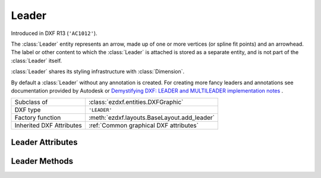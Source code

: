 Leader
======

.. module:: ezdxf.entities

Introduced in DXF R13 (``'AC1012'``).

The :class:`Leader` entity represents an arrow, made up of one or more vertices (or spline fit points) and an
arrowhead. The label or other content to which the :class:`Leader` is attached is stored as a separate entity,
and is not part of the :class:`Leader` itself.

:class:`Leader` shares its styling infrastructure with :class:`Dimension`.

By default a :class:`Leader` without any annotation is created. For creating more fancy leaders and annotations
see documentation provided by Autodesk or `Demystifying DXF: LEADER and MULTILEADER implementation notes <https://atlight.github.io/formats/dxf-leader.html>`_  .


======================== ==========================================
Subclass of              :class:`ezdxf.entities.DXFGraphic`
DXF type                 ``'LEADER'``
Factory function         :meth:`ezdxf.layouts.BaseLayout.add_leader`
Inherited DXF Attributes :ref:`Common graphical DXF attributes`
======================== ==========================================

.. class:: Leader



.. attribute:: Leader.dxf.dimstyle

    Name of :class:`Dimstyle` as string.

.. attribute:: Leader.dxf.has_arrowhead

    == ============
    0  Disabled
    1  Enabled
    == ============

.. attribute:: Leader.dxf.path_type

    Leader path type:

    == ==========================
    0  Straight line segments
    1  Spline
    == ==========================


.. attribute:: Leader.dxf.annotation_type

    == ===========================================
    0  Created with text annotation
    1  Created with tolerance annotation
    2  Created with block reference annotation
    3  Created without any annotation (default)
    == ===========================================

.. attribute:: Leader.dxf.hookline_direction

    Hook line direction flag:

    == =================================================================
    0  Hookline (or end of tangent for a splined leader) is the opposite direction from the horizontal vector
    1  Hookline (or end of tangent for a splined leader) is the same direction as horizontal vector (see ``has_hook_line``)
    == =================================================================

.. attribute:: Leader.dxf.has_hookline

    == ==================
    0  No hookline
    1  Has a hookline
    == ==================

.. attribute:: Leader.dxf.text_height

    Text annotation height.

.. attribute:: Leader.dxf.text_width

    Text annotation width.

.. attribute:: Leader.dxf.block_color

    Color to use if leader's DIMCLRD = BYBLOCK

.. attribute:: Leader.dxf.annotation_handle

    Hard reference (handle) to associated annotation (:class:`MText`, :class:`Tolerance`,
    or :class:`Insert` entity)

.. attribute:: Leader.dxf.normal_vector

    Default: (0, 0, 1)

.. attribute:: Leader.dxf.horizontal_direction

    "Horizontal" direction for leader, Default: (1, 0, 0)

.. attribute:: Leader.dxf.leader_offset_block_ref

    Offset of last leader vertex from block reference insertion point, Default: (0, 0, 0)

.. attribute:: Leader.dxf.leader_offset_annotation_placement

    Offset of last leader vertex from annotation placement point, Default: (0, 0, 0)


Leader Attributes
-----------------

.. attribute:: Leader.vertices

    List of :class:`~ezdxf.math.Vector` objects, representing the vertices of the leader (3D Point in :ref:`WCS`).

Leader Methods
--------------

.. method:: Leader.set_vertices(vertices)

    Set vertices of the leader, vertices is an iterable of (x, y [,z]) tuples or :class:`~ezdxf.math.Vector`.
